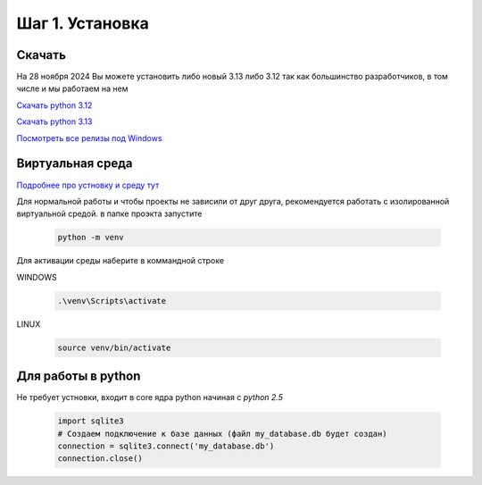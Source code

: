 Шаг 1. Установка
--------------

Скачать
~~~~~~~~~~~


На 28 ноября 2024 Вы можете установить либо новый 3.13
либо 3.12 так как большинство разработчиков, в том числе и мы работаем на нем

`Скачать python 3.12`_

.. _Скачать python 3.12 : https://www.python.org/ftp/python/3.12.7/python-3.12.7-amd64.exe

`Скачать python 3.13`_

.. _Скачать python 3.13 : https://www.python.org/ftp/python/3.13.0/python-3.13.0-amd64.exe

`Посмотреть все релизы под Windows`_

.. _Посмотреть все релизы под Windows : https://www.python.org/downloads/windows/


Виртуальная среда
~~~~~~~~~~~~~~~~~~
`Подробнее про устновку и среду тут`_

.. _Подробнее про устновку и среду тут : https://mothergeo-py.readthedocs.io/en/latest/development/how-to/venv-win.html

Для нормальной работы и чтобы проекты не зависили от друг друга, рекомендуется
работать с изолированной виртуальной средой. в папке проэкта запустите

 .. code-block:: shell

    python -m venv


Для активации среды наберите в коммандной строке

WINDOWS

 .. code-block:: shell


  .\venv\Scripts\activate


LINUX


 .. code-block:: shell


  source venv/bin/activate


Для работы в python
~~~~~~~~~~~~~~~~~
Не требует устновки, входит в core ядра python начиная с `python 2.5`

  .. code-block:: python

     import sqlite3
     # Создаем подключение к базе данных (файл my_database.db будет создан)
     connection = sqlite3.connect('my_database.db')
     connection.close()
